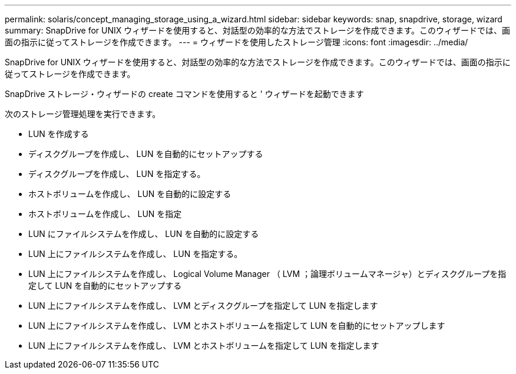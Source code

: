 ---
permalink: solaris/concept_managing_storage_using_a_wizard.html 
sidebar: sidebar 
keywords: snap, snapdrive, storage, wizard 
summary: SnapDrive for UNIX ウィザードを使用すると、対話型の効率的な方法でストレージを作成できます。このウィザードでは、画面の指示に従ってストレージを作成できます。 
---
= ウィザードを使用したストレージ管理
:icons: font
:imagesdir: ../media/


[role="lead"]
SnapDrive for UNIX ウィザードを使用すると、対話型の効率的な方法でストレージを作成できます。このウィザードでは、画面の指示に従ってストレージを作成できます。

SnapDrive ストレージ・ウィザードの create コマンドを使用すると ' ウィザードを起動できます

次のストレージ管理処理を実行できます。

* LUN を作成する
* ディスクグループを作成し、 LUN を自動的にセットアップする
* ディスクグループを作成し、 LUN を指定する。
* ホストボリュームを作成し、 LUN を自動的に設定する
* ホストボリュームを作成し、 LUN を指定
* LUN にファイルシステムを作成し、 LUN を自動的に設定する
* LUN 上にファイルシステムを作成し、 LUN を指定する。
* LUN 上にファイルシステムを作成し、 Logical Volume Manager （ LVM ；論理ボリュームマネージャ）とディスクグループを指定して LUN を自動的にセットアップする
* LUN 上にファイルシステムを作成し、 LVM とディスクグループを指定して LUN を指定します
* LUN 上にファイルシステムを作成し、 LVM とホストボリュームを指定して LUN を自動的にセットアップします
* LUN 上にファイルシステムを作成し、 LVM とホストボリュームを指定して LUN を指定します

